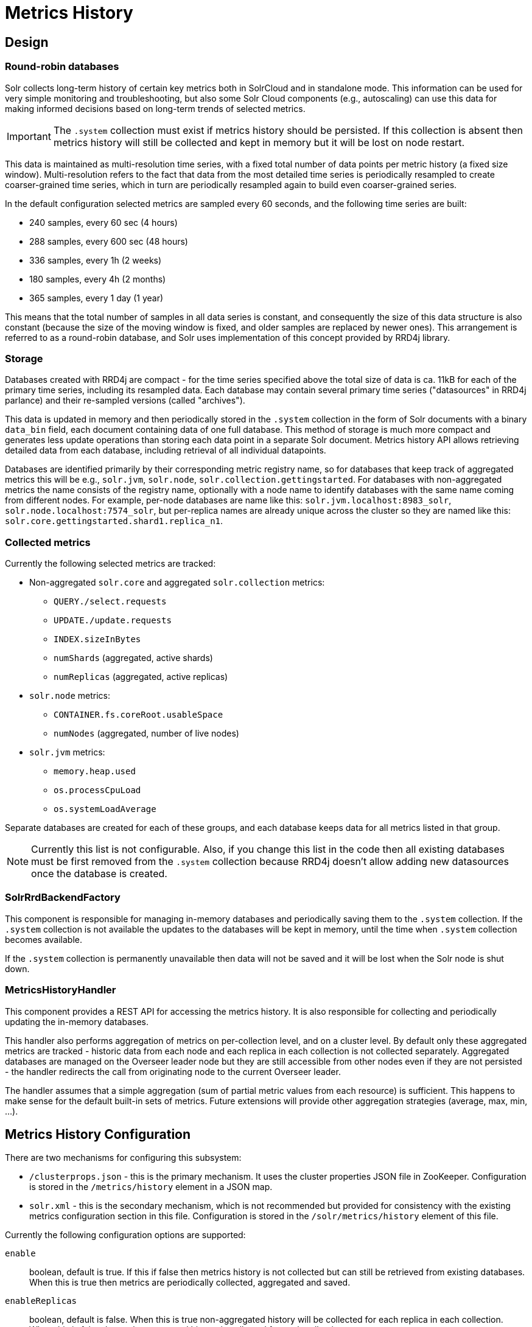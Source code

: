 = Metrics History
// Licensed to the Apache Software Foundation (ASF) under one
// or more contributor license agreements.  See the NOTICE file
// distributed with this work for additional information
// regarding copyright ownership.  The ASF licenses this file
// to you under the Apache License, Version 2.0 (the
// "License"); you may not use this file except in compliance
// with the License.  You may obtain a copy of the License at
//
//   http://www.apache.org/licenses/LICENSE-2.0
//
// Unless required by applicable law or agreed to in writing,
// software distributed under the License is distributed on an
// "AS IS" BASIS, WITHOUT WARRANTIES OR CONDITIONS OF ANY
// KIND, either express or implied.  See the License for the
// specific language governing permissions and limitations
// under the License.

== Design
=== Round-robin databases
Solr collects long-term history of certain key metrics both in SolrCloud and in standalone mode.
This information can be used for very simple monitoring and troubleshooting, but also some
Solr Cloud components (e.g., autoscaling) can use this data for making informed decisions based on
long-term trends of selected metrics.

[IMPORTANT]
====
The `.system` collection must exist if metrics history should be persisted. If this collection
is absent then metrics history will still be collected and kept in memory but it will be lost
on node restart.
====

This data is maintained as multi-resolution time series, with a fixed total number of data points
per metric history (a fixed size window). Multi-resolution refers to the fact that data from the most detailed
time series is periodically resampled to create coarser-grained time series, which in turn
are periodically resampled again to build even coarser-grained series.

In the default configuration selected metrics are sampled every 60 seconds, and the following
time series are built:

* 240 samples, every 60 sec (4 hours)
* 288 samples, every 600 sec (48 hours)
* 336 samples, every 1h (2 weeks)
* 180 samples, every 4h (2 months)
* 365 samples, every 1 day (1 year)

This means that the total number of samples in all data series is constant, and consequently
the size of this data structure is also constant (because the size of the moving window is fixed, and
older samples are replaced by newer ones). This arrangement is referred to as a
round-robin database, and Solr uses implementation of this concept provided by RRD4j library.

=== Storage
Databases created with RRD4j are compact - for the time series specified above the total size
of data is ca. 11kB for each of the primary time series, including its resampled data. Each database may contain
several primary time series ("datasources" in RRD4j parlance) and their re-sampled versions (called
"archives").

This data is updated in memory and then periodically stored in the `.system`
collection in the form of Solr documents with a binary `data_bin` field, each document
containing data of one full database. This method of storage is much more compact and generates less
update operations than storing each data point in a separate Solr document. Metrics history API allows retrieving
detailed data from each database, including retrieval of all individual datapoints.

Databases are identified primarily by their corresponding metric registry name, so for databases that
keep track of aggregated metrics this will be e.g., `solr.jvm`, `solr.node`, `solr.collection.gettingstarted`.
For databases with non-aggregated metrics the name consists of the registry name, optionally with a node name
to identify databases with the same name coming from different nodes. For example, per-node databases are
name like this: `solr.jvm.localhost:8983_solr`, `solr.node.localhost:7574_solr`, but per-replica names are
already unique across the cluster so they are named like this: `solr.core.gettingstarted.shard1.replica_n1`.

=== Collected metrics
Currently the following selected metrics are tracked:

* Non-aggregated `solr.core` and aggregated `solr.collection` metrics:
** `QUERY./select.requests`
** `UPDATE./update.requests`
** `INDEX.sizeInBytes`
** `numShards` (aggregated, active shards)
** `numReplicas` (aggregated, active replicas)

* `solr.node` metrics:
** `CONTAINER.fs.coreRoot.usableSpace`
** `numNodes` (aggregated, number of live nodes)

* `solr.jvm` metrics:
** `memory.heap.used`
** `os.processCpuLoad`
** `os.systemLoadAverage`

Separate databases are created for each of these groups, and each database keeps data for
all metrics listed in that group.

NOTE: Currently this list is not configurable. Also, if you change this list in the code then
all existing databases must be first removed from the `.system` collection because RRD4j doesn't allow
adding new datasources once the database is created.

=== SolrRrdBackendFactory
This component is responsible for managing in-memory databases and periodically saving them
to the `.system` collection. If the `.system` collection is not available the updates to the
databases will be kept in memory, until the time when `.system` collection becomes available.

If the `.system` collection is permanently unavailable then data will not be saved and it will
be lost when the Solr node is shut down.

=== MetricsHistoryHandler
This component provides a REST API for accessing the metrics history. It is also responsible for
collecting and periodically updating the in-memory databases.

This handler also performs aggregation of metrics on per-collection level, and on a cluster level.
By default only these aggregated metrics are tracked - historic data from each node and each replica
in each collection is not collected separately. Aggregated databases are managed on the Overseer leader
node but they are still accessible from other nodes even if they are not persisted - the handler redirects
the call from originating node to the current Overseer leader.

The handler assumes that a simple aggregation (sum of partial metric values from each resource) is
sufficient. This happens to make sense for the default built-in sets of metrics. Future extensions will
provide other aggregation strategies (average, max, min, ...).

== Metrics History Configuration
There are two mechanisms for configuring this subsystem:

* `/clusterprops.json` - this is the primary mechanism. It uses the cluster properties JSON
file in ZooKeeper. Configuration is stored in the `/metrics/history` element in a JSON map.

* `solr.xml` - this is the secondary mechanism, which is not recommended but provided for consistency
with the existing metrics configuration section in this file. Configuration is stored in the
`/solr/metrics/history` element of this file.

Currently the following configuration options are supported:

`enable`:: boolean, default is true. If this if false then metrics history is not collected
but can still be retrieved from existing databases. When this is true then metrics are
periodically collected, aggregated and saved.

`enableReplicas`:: boolean, default is false. When this is true non-aggregated history will be
collected for each replica in each collection. When this is false then only aggregated history
is collected for each collection.

`enableNodes`:: boolean, default is false. When this is true then non-aggregated history will be
collected separately for each node (for node and JVM metrics), with database names consisting of
base registry name with appended node name, e.g., `solr.jvm.localhost:8983_solr`. When this is false
then only aggregated history will be collected in a single `solr.jvm` and `solr.node` cluster-wide
databases.

`collectPeriod`:: integer, in seconds, default is 60. Metrics values will be collected and respective
databases updated every `collectPeriod` seconds.

[IMPORTANT]
====
Value of `collectPeriod` must be at least 1, and if it's changed then all previously existing databases
with their historic data must be manually removed (new databases will be created automatically).
====

`syncPeriod`:: integer, in seconds, default is 60. Data from modified databases will be saved to Solr
every `syncPeriod` seconds. When accessing the databases via REST API in `index` mode the visibility of
most recent data depends on this period, because requests accessing the data from other nodes see only
the version of the data that is stored in the `.system` collection.

=== Example configuration
Example `/clusterprops.json` file with metrics history configuration that turns on the collection of
per-node metrics history for node and JVM metrics. Note: typically this file will also contain other
properties unrelated to metrics history API.

[source,json]
----
{
...
  "metrics" : {
    "history" : {
      "enable" : true,
      "enableNodes" : true,
      "syncPeriod" : 300
    }
  }
...
}
----

== Metrics History API
Main entry point for accessing metrics history is `/admin/metrics/history` (or `/api/cluster/metrics/history`
for v2 API).

The following sections describe actions available in this API. All calls have at least one
required parameter `action`.

All responses contain a section named `state`, which reports the current internal state of the API:

`enableReplicas`:: boolean, corresponds to the `enableReplicas` configuration setting.
`enableNodes`:: boolean, corresponds to the `enableNodes` configuration setting.
`mode`:: one of the following values:
* `inactive` - when metrics collection is disabled (but access to existing metrics history is still available).
* `memory` - when metrics history is kept only in memory because `.system` collection doesn't exist. In this mode
clients can access metrics history available on the node that received the reuqest and on the Overseer leader.
* `index` - when metrics history is periodically stored in the `.system` collection. Data available in memory on
the node that accepted the request is retrieved from memory, any other data is retrieved from the
`.system` collection (so it's at least `syncPeriod` old).

Also, the response header section (`responseHeader`) contains `zkConnected` boolean property that indicates
whether the current node is a part of SolrCloud cluster.

=== List databases (`action=list`)
This call produces a list of available databases. It supports the following parameters:

`rows`:: optional integer, default is 500. Maximum number of results to return.

Example:
In this SolrCloud example the API is in `memory` mode, and the request was made to a node that is
not Overseer leader. The API transparently forwarded the request to Overseer leader.
[source,bash]
----
curl http://localhost:7574/solr/admin/metrics/history?action=list&rows=10
----
[source,json]
----
{
  "responseHeader": {
    "zkConnected": true,
    "status": 0,
    "QTime": 9
  },
  "metrics": {
    "solr.collection..system": {
      "lastModified": 1528360138,
      "node": "127.0.0.1:8983_solr"
    },
    "solr.collection.gettingstarted": {
      "lastModified": 1528360138,
      "node": "127.0.0.1:8983_solr"
    },
    "solr.jvm": {
      "lastModified": 1528360138,
      "node": "127.0.0.1:8983_solr"
    },
    "solr.node": {
      "lastModified": 1528360138,
      "node": "127.0.0.1:8983_solr"
    }
  },
  "state": {
    "enableReplicas": false,
    "enableNodes": false,
    "mode": "memory"
  }
}
----

Note the presence of the `node` element in each section, which shows where the information is coming
from - when API is in `memory` mode this indicates which results are local and which ones are retrieved
from the Overseer leader node. When the API is in `index` mode this element always shows the node name that
received the request (because the data is retrieved from the `.system` collection anyway).

Each section also contains a `lastModified` element, which contains the last modification time when the
database was update. All timestamps returned from this API correspond to Unix epoch time in seconds.

=== Database status (`action=status`)
This call provides detailed status of the selected database.

The following parameters are supported:

`name`:: string, required: database name

Example:
[source,bash]
----
curl http://localhost:7574/solr/admin/metrics/history?action=status&name=solr.collection.gettingstarted
----
[source,json]
----
{
  "responseHeader": {
    "zkConnected": true,
    "status": 0,
    "QTime": 46
  },
  "metrics": {
    "solr.collection.gettingstarted": {
      "status": {
        "lastModified": 1528318361,
        "step": 60,
        "datasourceCount": 5,
        "archiveCount": 5,
        "datasourceNames": [
          "numShards",
          "numReplicas",
          "QUERY./select.requests",
          "UPDATE./update.requests",
          "INDEX.sizeInBytes"
        ],
        "datasources": [
          {
            "datasource": "DS:numShards:GAUGE:120:U:U",
            "lastValue": 2
          },
          {
            "datasource": "DS:numReplicas:GAUGE:120:U:U",
            "lastValue": 4
          },
          ...
        ],
        "archives": [
          {
            "archive": "RRA:AVERAGE:0.5:1:240",
            "steps": 1,
            "consolFun": "AVERAGE",
            "xff": 0.5,
            "startTime": 1528303980,
            "endTime": 1528318320,
            "rows": 240
          },
          {
            "archive": "RRA:AVERAGE:0.5:10:288",
            "steps": 10,
            "consolFun": "AVERAGE",
            "xff": 0.5,
            "startTime": 1528146000,
            "endTime": 1528318200,
            "rows": 288
          },
          ...
        ]
      },
      "node": "127.0.0.1:7574_solr"
    }
  },
  "state": {
    "enableReplicas": false,
    "enableNodes": false,
    "mode": "index"
  }
}
----

=== Get database data (`action=get`)
This call retrieves all data collected in the specified database.

The following parameters are supported:

`name`:: string, required: database name
`format`:: string, optional, default is `list`. Format of the data. Currently the
following formats are supported:

* `list` - each datapoint is returned as separate JSON element. For efficiency, for each
datasource in a database for each time series the timestamps are provided separately from
values (because points from all datasources in a given time series share the same timestamps).
* `string` - all datapoint values and timestamps are returned as strings, with values separated by new line character.
* `graph` - data is returned as PNG images, Base64-encoded, containing graphs of each time series values over time.

In each case the response is structured in a similar way: archive identifiers are keys in a JSON map,
all data is placed in a `data` element, with timestamps / datapoints / graphs as values in lists or maps.

==== Examples
This is the output using the default `list` format:
[source,bash]
----
curl http://localhost:8983/solr/admin/metrics/history?action=get&name=solr.collection.gettingstarted
----
[source,json]
----
{
  "responseHeader": {
    "zkConnected": true,
    "status": 0,
    "QTime": 4
  },
  "metrics": {
    "solr.collection.gettingstarted": {
      "data": {
        "RRA:AVERAGE:0.5:1:240": {
          "timestamps": [
            1528304160,
            1528304220,
            ...
          ],
          "values": {
            "numShards": [
              "NaN",
              2.0,
              ...
            ],
            "numReplicas": [
              "NaN",
              4.0,
              ...
            ],
            ...
          }
        },
        "RRA:AVERAGE:0.5:10:288": {
          "timestamps": [
            1528145400,
            1528146000,
          ...
      "lastModified": 1528318606,
      "node": "127.0.0.1:8983_solr"
    }
  },
  "state": {
    "enableReplicas": false,
    "enableNodes": false,
    "mode": "index"
  }
}
----

This is the output when using the `string` format:
[source,bash]
----
curl http://localhost:8983/solr/admin/metrics/history?action=get&name=solr.collection.gettingstarted&format=string
----
[source,json]
----
{
  "responseHeader": {
    "zkConnected": true,
    "status": 0,
    "QTime": 2
  },
  "metrics": {
    "solr.collection.gettingstarted": {
      "data": {
        "RRA:AVERAGE:0.5:1:240": {
          "timestamps": "1527254820\n1527254880\n1527254940\n...",
          "values": {
            "numShards": "NaN\n2.0\n2.0\n2.0\n2.0\n2.0\n2.0\n...",
            "numReplicas": "NaN\n4.0\n4.0\n4.0\n4.0\n4.0\n4.0\n...",
            "QUERY./select.requests": "NaN\n123\n456\n789\n...",
            ...
          }
        },
        "RRA:AVERAGE:0.5:10:288": {
                ...
----

This is the output when using the `graph` format:
[source,bash]
----
curl http://localhost:8983/solr/admin/metrics/history?action=get&name=solr.collection.gettingstarted&format=graph
----
[source,json]
----
{
  "responseHeader": {
    "zkConnected": true,
    "status": 0,
    "QTime": 2
  },
  "metrics": {
    "solr.collection.gettingstarted": {
      "data": {
        "RRA:AVERAGE:0.5:1:240": {
          "values": {
            "numShards": "iVBORw0KGgoAAAANSUhEUgAAAkQAAA...",
            "numReplicas": "iVBORw0KGgoAAAANSUhEUgAAAkQA...",
            "QUERY./select.requests": "iVBORw0KGgoAAAANS...",
            ...
          }
        },
        "RRA:AVERAGE:0.5:10:288": {
          "values": {
            "numShards": "iVBORw0KGgoAAAANSUhEUgAAAkQAAA...",
            ...
          },
        ...
----

.Example 60 sec resolution history graph for `QUERY./select.requests` metric
image::images/metrics-history/query-graph-60s.png[image]


.Example 10 min resolution history graph for `QUERY./select.requests` metric
image::images/metrics-history/query-graph-10min.png[image]


.Example 60 sec resolution history graph for `UPDATE./update.requests` metric
image::images/metrics-history/update-graph-60s.png[image]

.Example 60 sec resolution history graph for `memory.heap.used` metric
image::images/metrics-history/memHeap-60s.png[image]

.Example 60 sec resolution history graph for `os.systemLoadAverage` metric
image::images/metrics-history/loadAvg-60s.png[image]